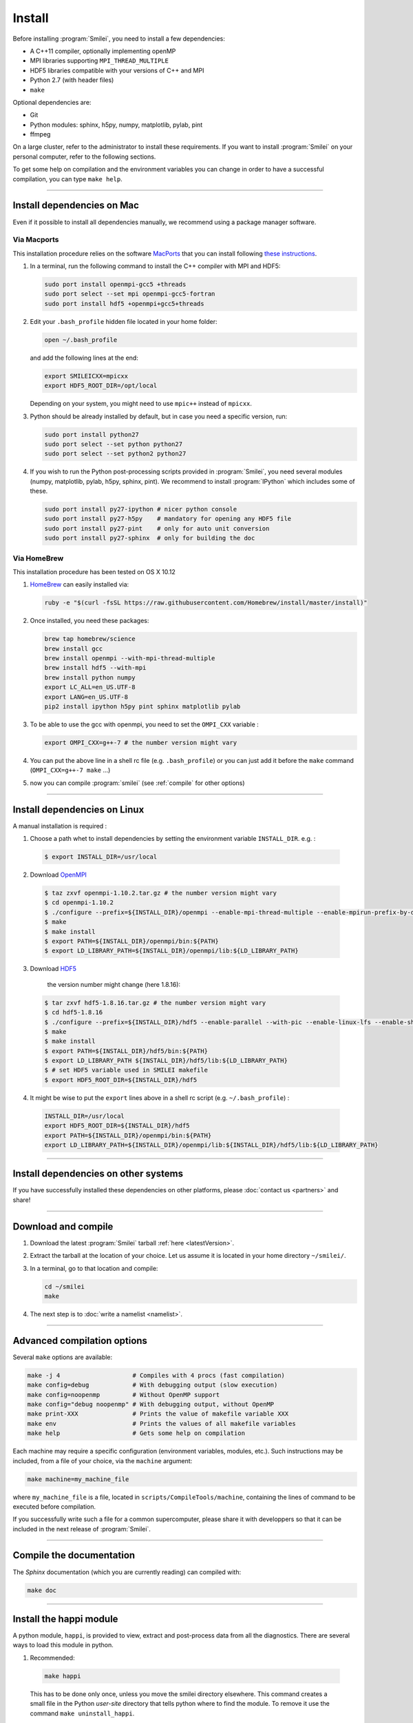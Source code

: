Install
-------

Before installing :program:`Smilei`, you need to install a few dependencies:

* A C++11 compiler, optionally implementing openMP
* MPI libraries supporting ``MPI_THREAD_MULTIPLE``
* HDF5 libraries compatible with your versions of C++ and MPI
* Python 2.7 (with header files)
* ``make``

Optional dependencies are:

* Git
* Python modules: sphinx, h5py, numpy, matplotlib, pylab, pint
* ffmpeg

On a large cluster, refer to the administrator to install these requirements.
If you want to install :program:`Smilei` on your personal computer, refer to the following sections.

To get some help on compilation and the environment variables you can change in order 
to have a successful compilation, you can type ``make help``.

----

Install dependencies on Mac
^^^^^^^^^^^^^^^^^^^^^^^^^^^

Even if it possible to install all dependencies manually, we recommend using a
package manager software.


Via Macports
""""""""""""

This installation procedure relies on the software `MacPorts <https://www.macports.org>`_
that you can install following `these instructions <https://www.macports.org/install.php>`_.

#. In a terminal, run the following command to install the C++ compiler with MPI and HDF5:
     
   .. code-block:: bash

     sudo port install openmpi-gcc5 +threads
     sudo port select --set mpi openmpi-gcc5-fortran
     sudo port install hdf5 +openmpi+gcc5+threads
     
#. Edit your ``.bash_profile`` hidden file located in your home folder:
   
   .. code-block:: bash

     open ~/.bash_profile
   
   and add the following lines at the end:
     
   .. code-block:: bash

     export SMILEICXX=mpicxx
     export HDF5_ROOT_DIR=/opt/local
     
   Depending on your system, you might need to use ``mpic++`` instead of ``mpicxx``.

#. Python should be already installed by default, but in case you need
   a specific version, run:
   
   .. code-block:: bash

     sudo port install python27
     sudo port select --set python python27
     sudo port select --set python2 python27

#. If you wish to run the Python post-processing scripts provided in :program:`Smilei`,
   you need several modules (numpy, matplotlib, pylab, h5py, sphinx, pint).
   We recommend to install :program:`IPython` which includes some of these.
   
   .. code-block:: bash

     sudo port install py27-ipython # nicer python console
     sudo port install py27-h5py    # mandatory for opening any HDF5 file
     sudo port install py27-pint    # only for auto unit conversion
     sudo port install py27-sphinx  # only for building the doc


Via HomeBrew
""""""""""""

This installation procedure has been tested on OS X 10.12

#. `HomeBrew <http://brew.sh>`_ can easily installed via:

   .. code-block:: bash

     ruby -e "$(curl -fsSL https://raw.githubusercontent.com/Homebrew/install/master/install)"

#. Once installed, you need these packages:

   .. code-block:: bash

     brew tap homebrew/science
     brew install gcc
     brew install openmpi --with-mpi-thread-multiple
     brew install hdf5 --with-mpi     
     brew install python numpy
     export LC_ALL=en_US.UTF-8
     export LANG=en_US.UTF-8
     pip2 install ipython h5py pint sphinx matplotlib pylab

#. To be able to use the gcc with openmpi, you need to set the ``OMPI_CXX`` variable :
     
   .. code-block:: bash

     export OMPI_CXX=g++-7 # the number version might vary

#. You can put the above line in a shell rc file (e.g. ``.bash_profile``) 
   or you can just add it before the ``make`` command (``OMPI_CXX=g++-7 make`` ...)

#. now you can compile :program:`smilei` (see :ref:`compile` for other options)


----

Install dependencies on Linux
^^^^^^^^^^^^^^^^^^^^^^^^^^^^^
    
A manual installation is required :

1. Choose a path whet to install dependencies by setting the environment variable ``INSTALL_DIR``. e.g. :

  .. code-block:: bash

  	$ export INSTALL_DIR=/usr/local


2. Download `OpenMPI <https://www.open-mpi.org/software/ompi>`_

  .. code-block:: bash
  
    $ taz zxvf openmpi-1.10.2.tar.gz # the number version might vary
    $ cd openmpi-1.10.2
    $ ./configure --prefix=${INSTALL_DIR}/openmpi --enable-mpi-thread-multiple --enable-mpirun-prefix-by-default
    $ make
    $ make install
    $ export PATH=${INSTALL_DIR}/openmpi/bin:${PATH}
    $ export LD_LIBRARY_PATH=${INSTALL_DIR}/openmpi/lib:${LD_LIBRARY_PATH}


3. Download `HDF5 <https://support.hdfgroup.org/HDF5>`_ 
	
	the version number might change (here 1.8.16):

  .. code-block:: bash
  
    $ tar zxvf hdf5-1.8.16.tar.gz # the number version might vary
    $ cd hdf5-1.8.16
    $ ./configure --prefix=${INSTALL_DIR}/hdf5 --enable-parallel --with-pic --enable-linux-lfs --enable-shared --enable-production=yes --disable-sharedlib-rpath --enable-static CC=mpicc FC=mpif90
    $ make
    $ make install
    $ export PATH=${INSTALL_DIR}/hdf5/bin:${PATH}
    $ export LD_LIBRARY_PATH ${INSTALL_DIR}/hdf5/lib:${LD_LIBRARY_PATH}
    $ # set HDF5 variable used in SMILEI makefile
    $ export HDF5_ROOT_DIR=${INSTALL_DIR}/hdf5


4. It might be wise to put the ``export`` lines above in a shell rc script (e.g. ``~/.bash_profile``) :

  .. code-block:: bash
	
    INSTALL_DIR=/usr/local
    export HDF5_ROOT_DIR=${INSTALL_DIR}/hdf5
    export PATH=${INSTALL_DIR}/openmpi/bin:${PATH}
    export LD_LIBRARY_PATH=${INSTALL_DIR}/openmpi/lib:${INSTALL_DIR}/hdf5/lib:${LD_LIBRARY_PATH}


----

Install dependencies on other systems
^^^^^^^^^^^^^^^^^^^^^^^^^^^^^^^^^^^^^

If you have successfully installed these dependencies on other platforms, please
:doc:`contact us <partners>` and share!

----

.. _compile:

Download and compile
^^^^^^^^^^^^^^^^^^^^

#. Download the latest :program:`Smilei` tarball :ref:`here <latestVersion>`.

#. Extract the tarball at the location of your choice.
   Let us assume it is located in your home directory ``~/smilei/``.

#. In a terminal, go to that location and compile:
   
   .. code-block:: bash
     
     cd ~/smilei
     make

#. The next step is to :doc:`write a namelist <namelist>`.

----

Advanced compilation options
^^^^^^^^^^^^^^^^^^^^^^^^^^^^

Several ``make`` options are available:

.. code-block:: bash
  
  make -j 4                    # Compiles with 4 procs (fast compilation)
  make config=debug            # With debugging output (slow execution)
  make config=noopenmp         # Without OpenMP support
  make config="debug noopenmp" # With debugging output, without OpenMP
  make print-XXX               # Prints the value of makefile variable XXX
  make env                     # Prints the values of all makefile variables
  make help                    # Gets some help on compilation


Each machine may require a specific configuration (environment variables, modules, etc.).
Such instructions may be included, from a file of your choice, via the ``machine`` argument:

.. code-block:: bash
  
  make machine=my_machine_file

where ``my_machine_file`` is a file, located in ``scripts/CompileTools/machine``, containing
the lines of command to be executed before compilation.

If you successfully write such a file for a common supercomputer, please share it
with developpers so that it can be included in the next release of :program:`Smilei`.
 


----

Compile the documentation
^^^^^^^^^^^^^^^^^^^^^^^^^

The `Sphinx` documentation (which you are currently reading)
can compiled with:

.. code-block:: bash

   make doc


----

.. _installModule:

Install the happi module
^^^^^^^^^^^^^^^^^^^^^^^^

A python module, ``happi``, is provided to view, extract and post-process data from
all the diagnostics.
There are several ways to load this module in python.

1. Recommended:
  
  .. code-block:: bash
    
    make happi
  
  This has to be done only once, unless you move the smilei directory elsewhere.
  This command creates a small file in the Python *user-site* directory that tells python
  where to find the module.
  To remove it use the command ``make uninstall_happi``.
  
  The module will directly be accessible from *python*::
    
    >>> import happi

2. Alternative: Execute the ``Diagnostics.py`` script from python 
  
  Adding a new *python* module is not always possible.
  Instead, we provide the script ``Diagnostics.py`` which is able to find the ``happi``
  module and import it into *python*.
  
  You may add the following command in your own python script::
  
    >>> execfile("/path/to/Smilei/scripts/Diagnostics.py")

